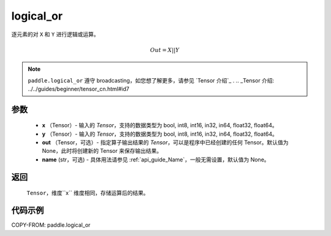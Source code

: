 .. _cn_api_fluid_layers_logical_or:

logical_or
-------------------------------

.. py:function:: paddle.logical_or(x, y, out=None, name=None)

逐元素的对 ``X`` 和 ``Y`` 进行逻辑或运算。

.. math::
        Out = X || Y

.. note::
    ``paddle.logical_or`` 遵守 broadcasting，如您想了解更多，请参见 `Tensor 介绍`_ .
    .. _Tensor 介绍: ../../guides/beginner/tensor_cn.html#id7

参数
::::::::::::

        - **x** （Tensor）- 输入的 `Tensor`，支持的数据类型为 bool, int8, int16, in32, in64, float32, float64。
        - **y** （Tensor）- 输入的 `Tensor`，支持的数据类型为 bool, int8, int16, in32, in64, float32, float64。
        - **out** （Tensor，可选）- 指定算子输出结果的 `Tensor`，可以是程序中已经创建的任何 Tensor。默认值为 None，此时将创建新的 Tensor 来保存输出结果。
        - **name** (str，可选) - 具体用法请参见 :ref:`api_guide_Name`，一般无需设置，默认值为 None。

返回
::::::::::::
 ``Tensor``，维度``x`` 维度相同，存储运算后的结果。

代码示例
::::::::::::

COPY-FROM: paddle.logical_or

